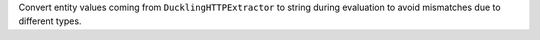 Convert entity values coming from ``DucklingHTTPExtractor`` to string during evaluation to avoid mismatches due to
different types.
